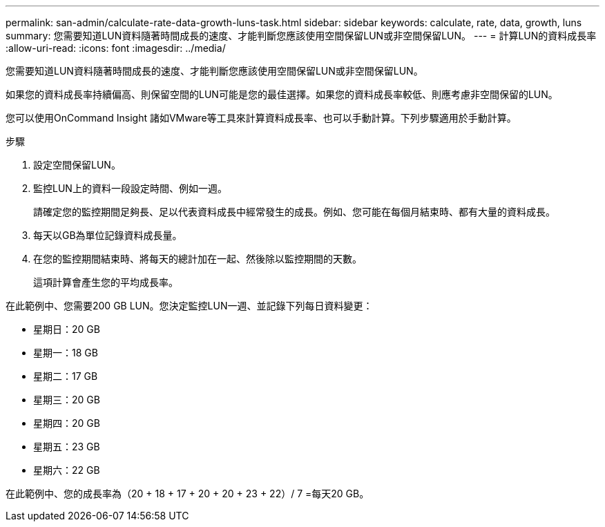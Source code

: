 ---
permalink: san-admin/calculate-rate-data-growth-luns-task.html 
sidebar: sidebar 
keywords: calculate, rate, data, growth, luns 
summary: 您需要知道LUN資料隨著時間成長的速度、才能判斷您應該使用空間保留LUN或非空間保留LUN。 
---
= 計算LUN的資料成長率
:allow-uri-read: 
:icons: font
:imagesdir: ../media/


[role="lead"]
您需要知道LUN資料隨著時間成長的速度、才能判斷您應該使用空間保留LUN或非空間保留LUN。

如果您的資料成長率持續偏高、則保留空間的LUN可能是您的最佳選擇。如果您的資料成長率較低、則應考慮非空間保留的LUN。

您可以使用OnCommand Insight 諸如VMware等工具來計算資料成長率、也可以手動計算。下列步驟適用於手動計算。

.步驟
. 設定空間保留LUN。
. 監控LUN上的資料一段設定時間、例如一週。
+
請確定您的監控期間足夠長、足以代表資料成長中經常發生的成長。例如、您可能在每個月結束時、都有大量的資料成長。

. 每天以GB為單位記錄資料成長量。
. 在您的監控期間結束時、將每天的總計加在一起、然後除以監控期間的天數。
+
這項計算會產生您的平均成長率。



在此範例中、您需要200 GB LUN。您決定監控LUN一週、並記錄下列每日資料變更：

* 星期日：20 GB
* 星期一：18 GB
* 星期二：17 GB
* 星期三：20 GB
* 星期四：20 GB
* 星期五：23 GB
* 星期六：22 GB


在此範例中、您的成長率為（20 + 18 + 17 + 20 + 20 + 23 + 22）/ 7 =每天20 GB。
